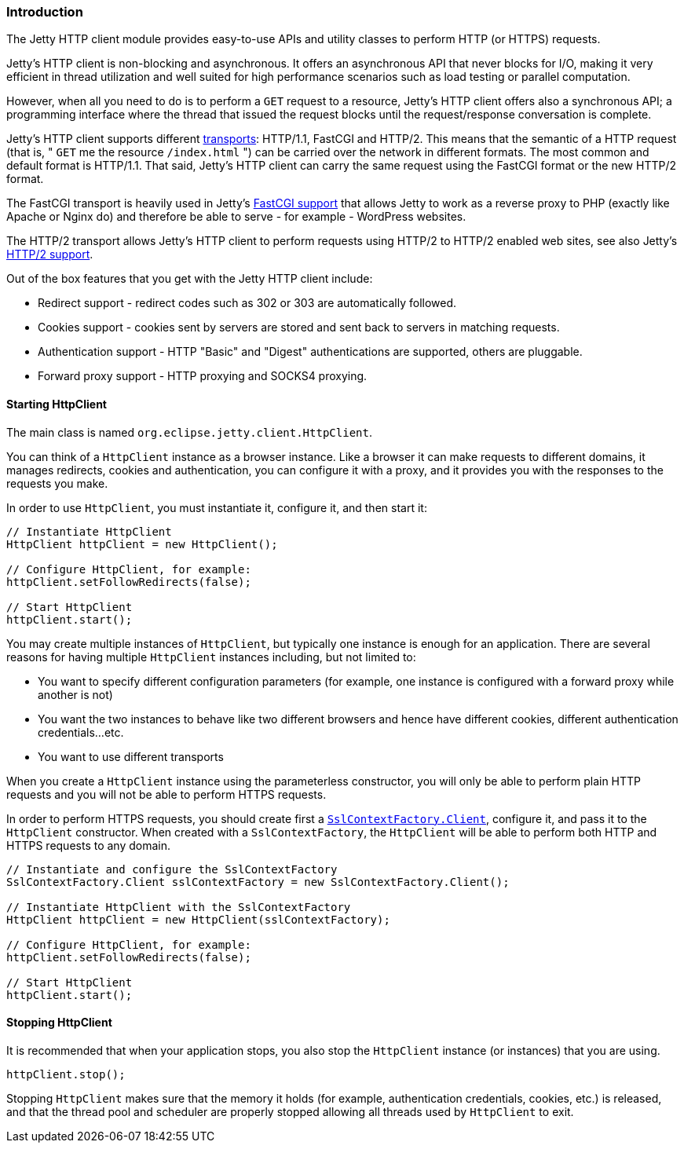 //
//  ========================================================================
//  Copyright (c) 1995-2021 Mort Bay Consulting Pty Ltd and others.
//  ========================================================================
//  All rights reserved. This program and the accompanying materials
//  are made available under the terms of the Eclipse Public License v1.0
//  and Apache License v2.0 which accompanies this distribution.
//
//      The Eclipse Public License is available at
//      http://www.eclipse.org/legal/epl-v10.html
//
//      The Apache License v2.0 is available at
//      http://www.opensource.org/licenses/apache2.0.php
//
//  You may elect to redistribute this code under either of these licenses.
//  ========================================================================
//

[[http-client-intro]]
=== Introduction

The Jetty HTTP client module provides easy-to-use APIs and utility classes to perform HTTP (or HTTPS) requests.

Jetty's HTTP client is non-blocking and asynchronous.
It offers an asynchronous API that never blocks for I/O, making it very efficient in thread utilization and well suited for high performance scenarios such as load testing or parallel computation.

However, when all you need to do is to perform a `GET` request to a resource, Jetty's HTTP client offers also a synchronous API; a programming interface
where the thread that issued the request blocks until the request/response conversation is complete.

Jetty's HTTP client supports different link:#http-client-transport[transports]: HTTP/1.1, FastCGI and HTTP/2.
This means that the semantic of a HTTP request (that is, " `GET` me the resource `/index.html` ") can be carried over the network in different formats.
The most common and default format is HTTP/1.1.
That said, Jetty's HTTP client can carry the same request using the FastCGI format or the new HTTP/2 format.

The FastCGI transport is heavily used in Jetty's link:#fastcgi[FastCGI support] that allows Jetty to work as a reverse proxy to PHP (exactly like Apache or Nginx do) and therefore be able to serve - for example - WordPress websites.

The HTTP/2 transport allows Jetty's HTTP client to perform requests using HTTP/2 to HTTP/2 enabled web sites, see also Jetty's link:#http2[HTTP/2 support].

Out of the box features that you get with the Jetty HTTP client include:

* Redirect support - redirect codes such as 302 or 303 are automatically followed.
* Cookies support - cookies sent by servers are stored and sent back to servers in matching requests.
* Authentication support - HTTP "Basic" and "Digest" authentications are supported, others are pluggable.
* Forward proxy support - HTTP proxying and SOCKS4 proxying.

[[http-client-init]]
==== Starting HttpClient

The main class is named `org.eclipse.jetty.client.HttpClient`.

You can think of a `HttpClient` instance as a browser instance.
Like a browser it can make requests to different domains, it manages redirects, cookies and authentication, you can configure it with a proxy, and
it provides you with the responses to the requests you make.

In order to use `HttpClient`, you must instantiate it, configure it, and then start it:

[source, java]
----
// Instantiate HttpClient
HttpClient httpClient = new HttpClient();

// Configure HttpClient, for example:
httpClient.setFollowRedirects(false);

// Start HttpClient
httpClient.start();
----

You may create multiple instances of `HttpClient`, but typically one instance is enough for an application.
There are several reasons for having multiple `HttpClient` instances including, but not limited to:

* You want to specify different configuration parameters (for example, one instance is configured with a forward proxy while another is not)
* You want the two instances to behave like two different browsers and hence have different cookies, different authentication credentials...etc.
* You want to use different transports

When you create a `HttpClient` instance using the parameterless constructor, you will only be able to perform plain HTTP requests and you will not be able to perform HTTPS requests.

In order to perform HTTPS requests, you should create first a link:{JDURL}/org/eclipse/jetty/util/ssl/SslContextFactory.Client.html[`SslContextFactory.Client`], configure it, and pass it to the `HttpClient` constructor.
When created with a `SslContextFactory`, the `HttpClient` will be able to perform both HTTP and HTTPS requests to any domain.

[source, java]
----
// Instantiate and configure the SslContextFactory
SslContextFactory.Client sslContextFactory = new SslContextFactory.Client();

// Instantiate HttpClient with the SslContextFactory
HttpClient httpClient = new HttpClient(sslContextFactory);

// Configure HttpClient, for example:
httpClient.setFollowRedirects(false);

// Start HttpClient
httpClient.start();
----

==== Stopping HttpClient

It is recommended that when your application stops, you also stop the `HttpClient` instance (or instances) that you are using.

[source, java]
----
httpClient.stop();
----

Stopping `HttpClient` makes sure that the memory it holds (for example, authentication credentials, cookies, etc.) is released, and that the thread pool and scheduler are properly stopped allowing all threads used by `HttpClient` to exit.

